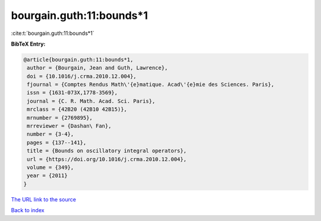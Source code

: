bourgain.guth:11:bounds*1
=========================

:cite:t:`bourgain.guth:11:bounds*1`

**BibTeX Entry:**

.. code-block:: bibtex

   @article{bourgain.guth:11:bounds*1,
    author = {Bourgain, Jean and Guth, Lawrence},
    doi = {10.1016/j.crma.2010.12.004},
    fjournal = {Comptes Rendus Math\'{e}matique. Acad\'{e}mie des Sciences. Paris},
    issn = {1631-073X,1778-3569},
    journal = {C. R. Math. Acad. Sci. Paris},
    mrclass = {42B20 (42B10 42B15)},
    mrnumber = {2769895},
    mrreviewer = {Dashan\ Fan},
    number = {3-4},
    pages = {137--141},
    title = {Bounds on oscillatory integral operators},
    url = {https://doi.org/10.1016/j.crma.2010.12.004},
    volume = {349},
    year = {2011}
   }
`The URL link to the source <ttps://doi.org/10.1016/j.crma.2010.12.004}>`_


`Back to index <../By-Cite-Keys.html>`_
